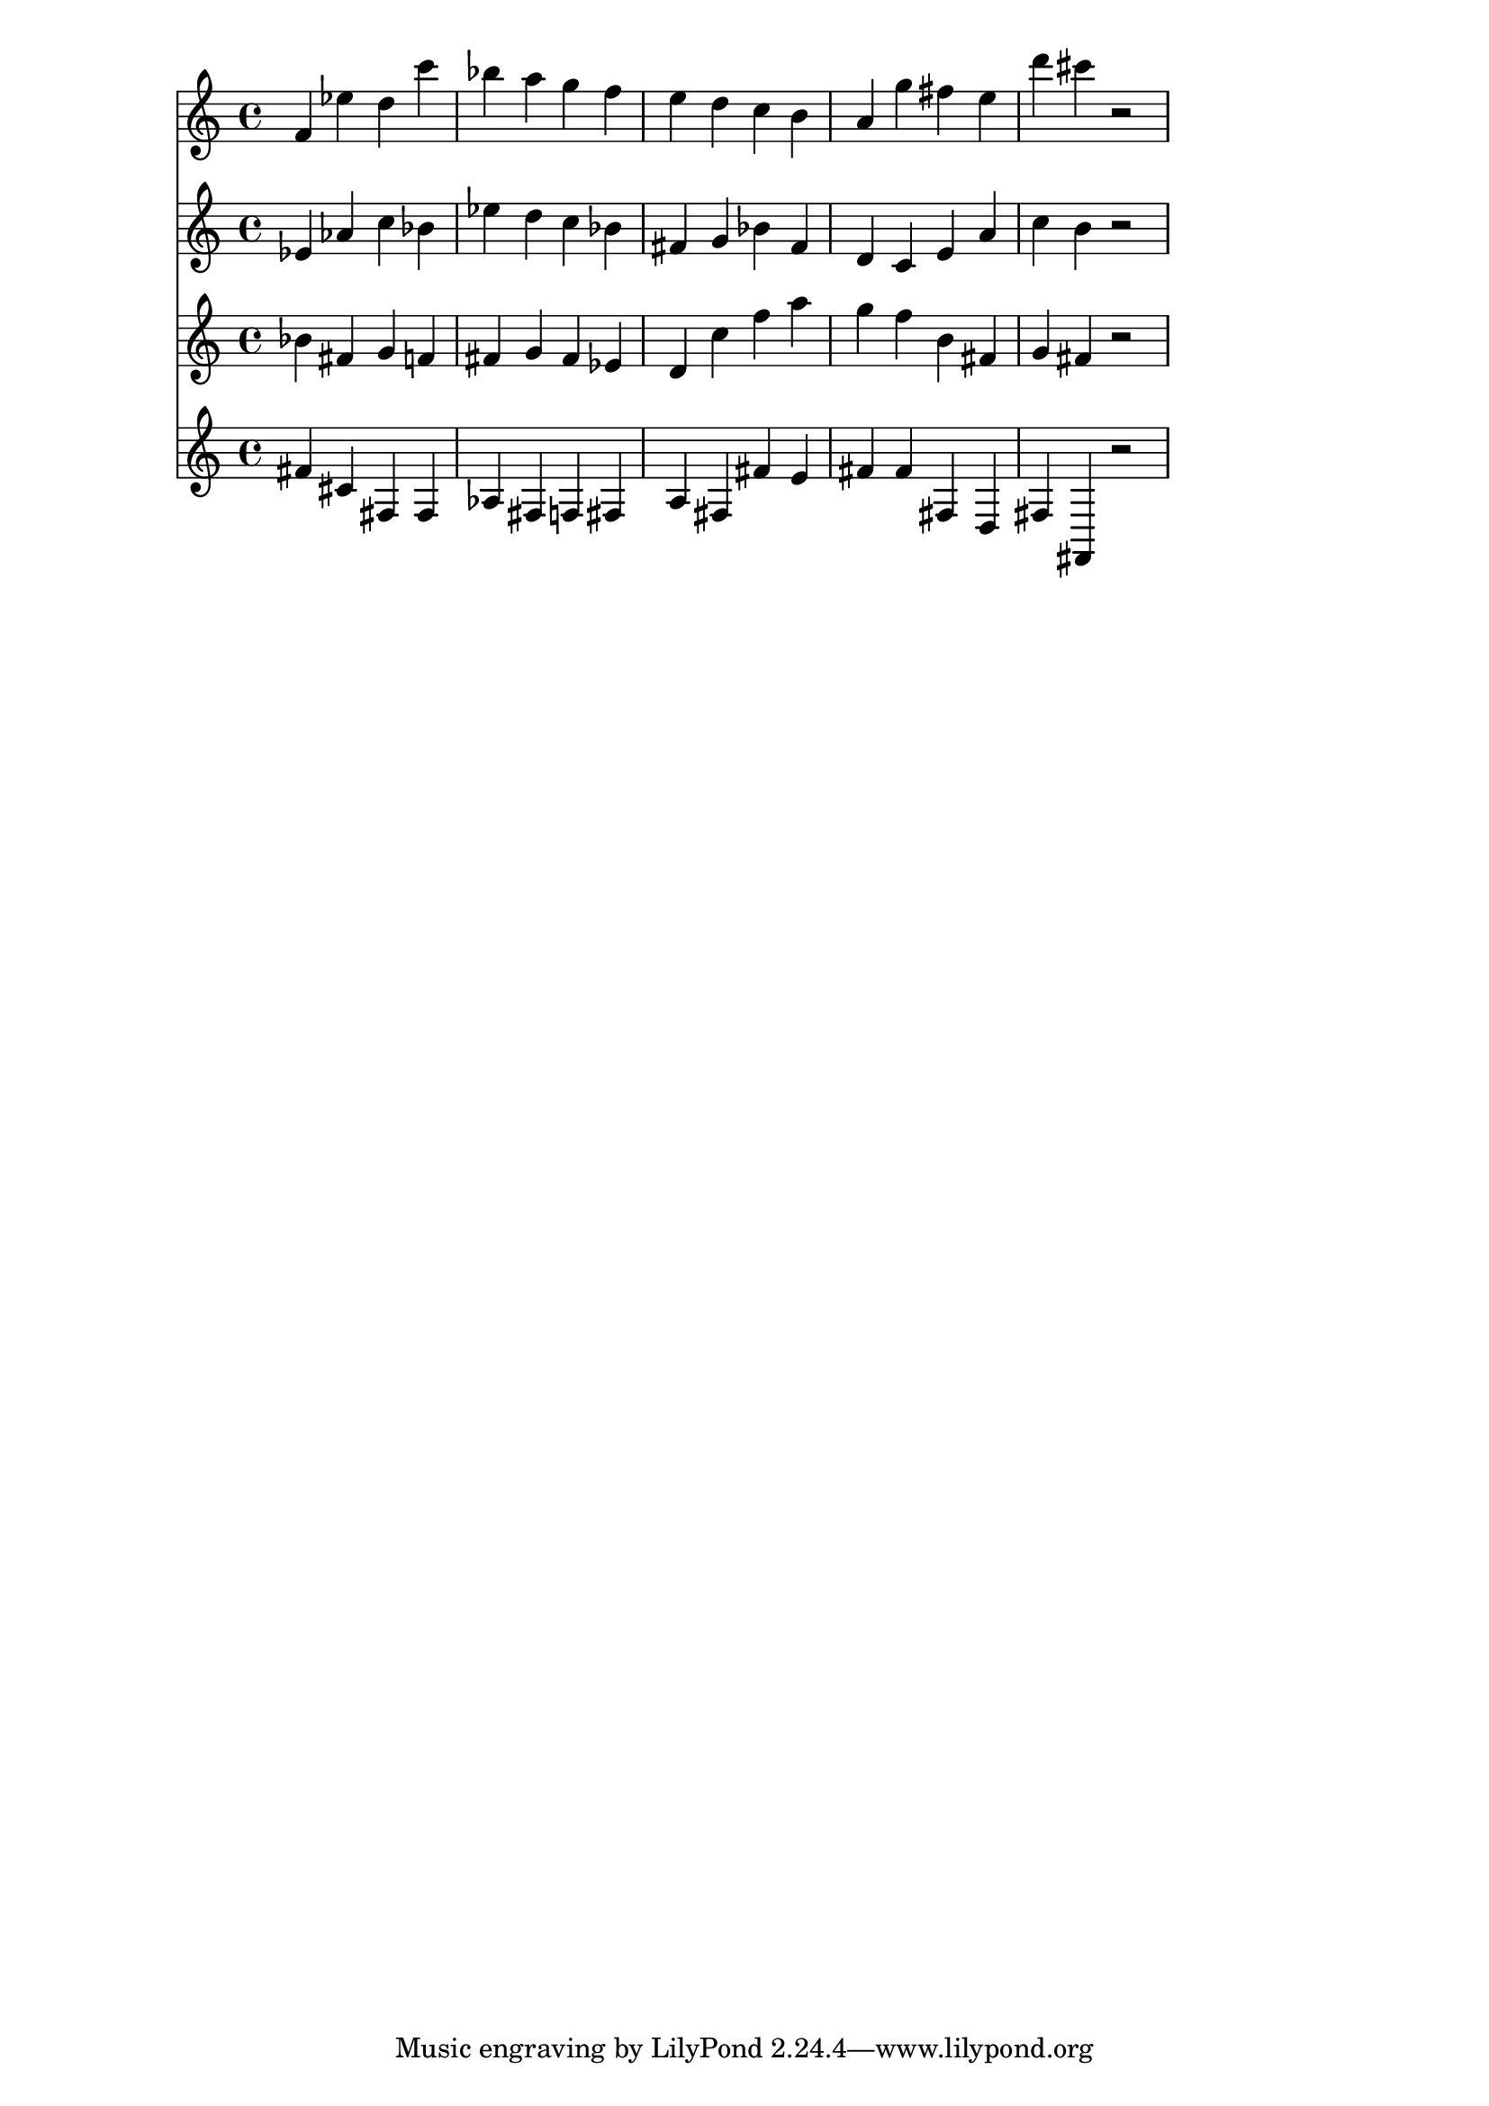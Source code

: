 % 2017-09-17 15:08

\version "2.19.54"
\language "english"

\header {}

\layout {}

\paper {}

\score {
    <<
        {
            {
                f'4
                ef''4
                d''4
                c'''4
                bf''4
                a''4
                g''4
                f''4
                e''4
                d''4
                c''4
                b'4
                a'4
                g''4
                fs''4
                e''4
                d'''4
                cs'''4
                r2
            }
        }
        {
            {
                ef'4
                af'4
                c''4
                bf'4
                ef''4
                d''4
                c''4
                bf'4
                fs'4
                g'4
                bf'4
                fs'4
                d'4
                c'4
                e'4
                a'4
                c''4
                b'4
                r2
            }
        }
        {
            {
                bf'4
                fs'4
                g'4
                f'4
                fs'4
                g'4
                fs'4
                ef'4
                d'4
                c''4
                f''4
                a''4
                g''4
                f''4
                b'4
                fs'4
                g'4
                fs'4
                r2
            }
        }
        {
            {
                fs'4
                cs'4
                fs4
                fs4
                af4
                fs4
                f4
                fs4
                a4
                fs4
                fs'4
                e'4
                fs'4
                fs'4
                fs4
                d4
                fs4
                fs,4
                r2
            }
        }
    >>
}